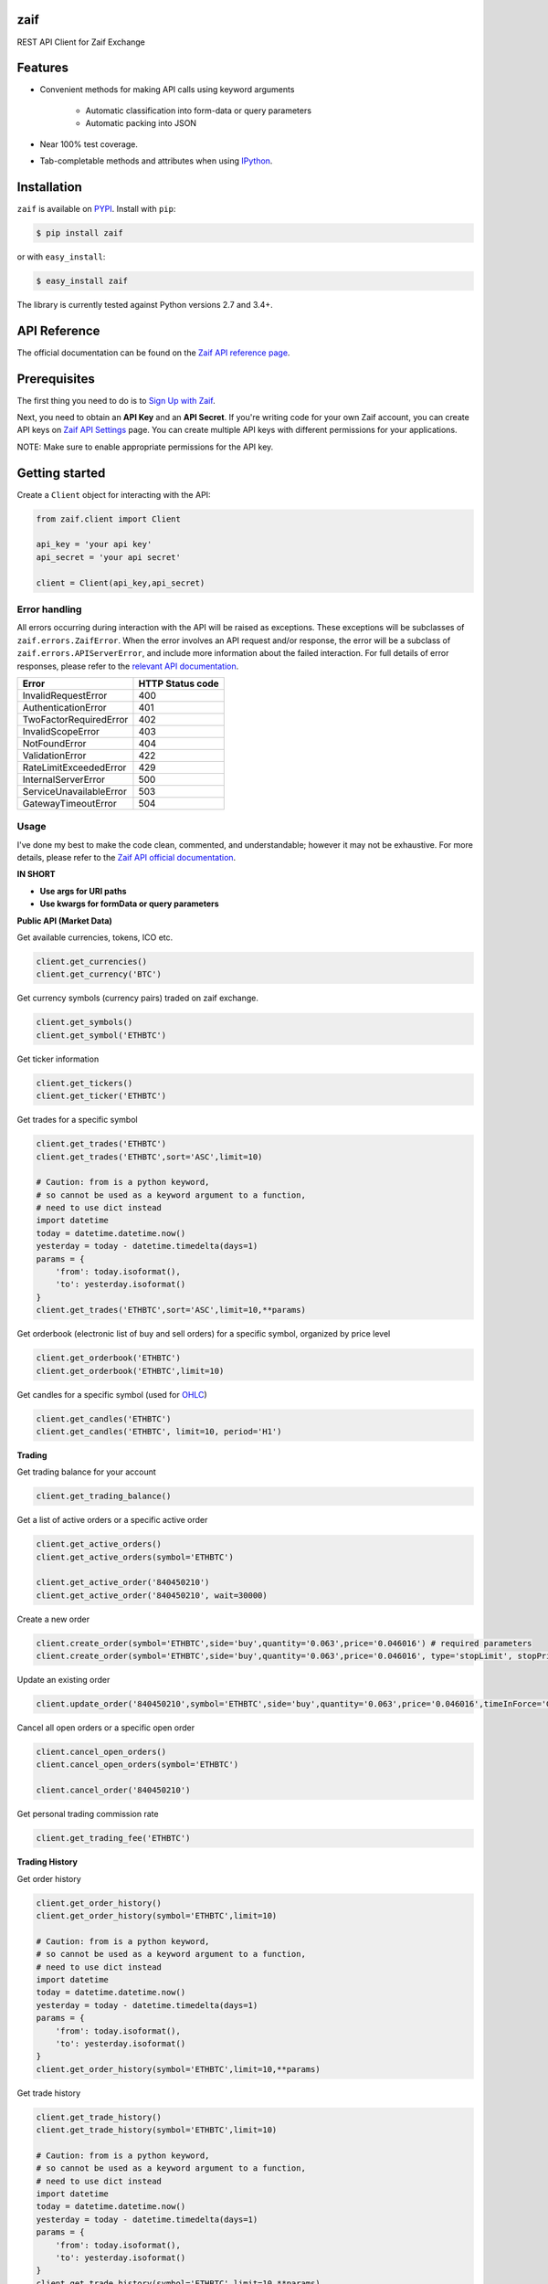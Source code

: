 |licenseMIT| |pythonVersions|

.. |licenseMIT| image:: https://camo.githubusercontent.com/3bb45cc5472ba89d623ca21cef715eec080a0ae1/68747470733a2f2f696d672e736869656c64732e696f2f61706d2f6c2f76696d2d6d6f64652e737667

.. |pythonVersions| image:: https://img.shields.io/pypi/pyversions/coinbase.svg

zaif
===================

REST API Client for Zaif Exchange

|logo|

.. |logo| image:: https://bitcoin-matome.info/wp-content/uploads/2014/10/zaif-logo-300x150.png

Features
=========

- Convenient methods for making API calls using keyword arguments

    - Automatic classification into form-data or query parameters
    - Automatic packing into JSON

- Near 100% test coverage.
- Tab-completable methods and attributes when using `IPython <http://ipython.org/>`_.


Installation
=============

``zaif`` is available on `PYPI <https://pypi.python.org/pypi>`_. Install with ``pip``:

.. code:: bash

    $ pip install zaif

or with ``easy_install``:

.. code:: bash

    $ easy_install zaif

The library is currently tested against Python versions 2.7 and 3.4+.

API Reference
===============

The official documentation can be found on the `Zaif API reference page <http://techbureau-api-document.readthedocs.io/ja/latest/index.html>`_.


Prerequisites
===============

The first thing you need to do is to `Sign Up with Zaif <https://zaif.jp>`_.

Next, you need to obtain an **API Key** and an **API Secret**. If you're writing code for your own Zaif account, you can create API keys on `Zaif API Settings <https://zaif.jp/>`_ page. You can create multiple API keys with different permissions for your applications.

NOTE: Make sure to enable appropriate permissions for the API key.

Getting started
=================

Create a ``Client`` object for interacting with the API:

.. code:: python

    from zaif.client import Client

    api_key = 'your api key'
    api_secret = 'your api secret'

    client = Client(api_key,api_secret)

Error handling
--------------
All errors occurring during interaction with the API will be raised as exceptions. These exceptions will be subclasses of ``zaif.errors.ZaifError``. When the error involves an API request and/or response, the error will be a subclass of ``zaif.errors.APIServerError``, and include more information about the failed interaction. For full details of error responses, please refer to the `relevant API documentation <http://techbureau-api-document.readthedocs.io/ja/latest/index.html>`_.

+-------------------------+----------------------+
|          Error          |    HTTP Status code  |
+=========================+======================+
| InvalidRequestError     |          400         |
+-------------------------+----------------------+
| AuthenticationError     |          401         |
+-------------------------+----------------------+
| TwoFactorRequiredError  |          402         |
+-------------------------+----------------------+
| InvalidScopeError       |          403         |
+-------------------------+----------------------+
| NotFoundError           |          404         |
+-------------------------+----------------------+
| ValidationError         |          422         |
+-------------------------+----------------------+
| RateLimitExceededError  |          429         |
+-------------------------+----------------------+
| InternalServerError     |          500         |
+-------------------------+----------------------+
| ServiceUnavailableError |          503         |
+-------------------------+----------------------+
| GatewayTimeoutError     |          504         |
+-------------------------+----------------------+

Usage
-------
I've done my best to make the code clean, commented, and understandable; however it may not be exhaustive. For more details, please refer to the `Zaif API official documentation <http://techbureau-api-document.readthedocs.io/ja/latest/index.html>`_.

**IN SHORT**

- **Use args for URI paths**
- **Use kwargs for formData or query parameters**


**Public API (Market Data)**

Get available currencies, tokens, ICO etc.

.. code:: python

    client.get_currencies()
    client.get_currency('BTC')


Get currency symbols (currency pairs) traded on zaif exchange.

.. code:: python

    client.get_symbols()
    client.get_symbol('ETHBTC')


Get ticker information

.. code:: python

    client.get_tickers()
    client.get_ticker('ETHBTC')


Get trades for a specific symbol

.. code:: python

    client.get_trades('ETHBTC')
    client.get_trades('ETHBTC',sort='ASC',limit=10)

    # Caution: from is a python keyword,
    # so cannot be used as a keyword argument to a function,
    # need to use dict instead
    import datetime
    today = datetime.datetime.now()
    yesterday = today - datetime.timedelta(days=1)
    params = {
        'from': today.isoformat(),
        'to': yesterday.isoformat()
    }
    client.get_trades('ETHBTC',sort='ASC',limit=10,**params)


Get orderbook (electronic list of buy and sell orders) for a specific symbol, organized by price level

.. code:: python

    client.get_orderbook('ETHBTC')
    client.get_orderbook('ETHBTC',limit=10)


Get candles for a specific symbol (used for `OHLC <https://en.wikipedia.org/wiki/Open-high-low-close_chart>`_)

.. code:: python

    client.get_candles('ETHBTC')
    client.get_candles('ETHBTC', limit=10, period='H1')


**Trading**

Get trading balance for your account

.. code:: python

    client.get_trading_balance()


Get a list of active orders or a specific active order

.. code:: python

    client.get_active_orders()
    client.get_active_orders(symbol='ETHBTC')

    client.get_active_order('840450210')
    client.get_active_order('840450210', wait=30000)


Create a new order

.. code:: python

    client.create_order(symbol='ETHBTC',side='buy',quantity='0.063',price='0.046016') # required parameters
    client.create_order(symbol='ETHBTC',side='buy',quantity='0.063',price='0.046016', type='stopLimit', stopPrice='0.073')


Update an existing order

.. code:: python

    client.update_order('840450210',symbol='ETHBTC',side='buy',quantity='0.063',price='0.046016',timeInForce='GDC')


Cancel all open orders or a specific open order

.. code:: python

    client.cancel_open_orders()
    client.cancel_open_orders(symbol='ETHBTC')

    client.cancel_order('840450210')


Get personal trading commission rate

.. code:: python

    client.get_trading_fee('ETHBTC')


**Trading History**

Get order history

.. code:: python

    client.get_order_history()
    client.get_order_history(symbol='ETHBTC',limit=10)

    # Caution: from is a python keyword,
    # so cannot be used as a keyword argument to a function,
    # need to use dict instead
    import datetime
    today = datetime.datetime.now()
    yesterday = today - datetime.timedelta(days=1)
    params = {
        'from': today.isoformat(),
        'to': yesterday.isoformat()
    }
    client.get_order_history(symbol='ETHBTC',limit=10,**params)

Get trade history

.. code:: python

    client.get_trade_history()
    client.get_trade_history(symbol='ETHBTC',limit=10)

    # Caution: from is a python keyword,
    # so cannot be used as a keyword argument to a function,
    # need to use dict instead
    import datetime
    today = datetime.datetime.now()
    yesterday = today - datetime.timedelta(days=1)
    params = {
        'from': today.isoformat(),
        'to': yesterday.isoformat()
    }
    client.get_trade_history(symbol='ETHBTC',limit=10,**params)


Get trades by order

.. code:: python

    client.get_trades_by_orderid('840450210')

**Account Information**

Get account balance

.. code:: python

    client.get_account_balance()

Get deposit address for the cryptocurrency

.. code:: python

    client.get_deposit_address('BTC')

Add deposit address for the cryptocurrency

.. code:: python

    client.add_deposit_address('BTC')

Withdraw cryptocurrency

.. code:: python

    client.withdraw('BTC', amount='0.01', address='sOmE-cuRR-encY-addR-essH') # required parameters
    client.withdraw('BTC', amount='0.01', address='sOmE-cuRR-encY-addR-essH', networkFee='0.0003', includeFee=True, autoCommit=False)


Commit cryptocurrency withdrawal

.. code:: python

    client.commit_withdrawal('d2ce578f-647d-4fa0-b1aa-4a27e5ee597b')

Rollback cryptocurrency withdrawal

.. code:: python

    client.rollback_withdrawal('d2ce578f-647d-4fa0-b1aa-4a27e5ee597b')

Transfer money between trading and account

.. code:: python

    client.transfer_to_trading(currency='BTC',amount='0.023',type='bankToExchange')

Get all transactions or by id

.. code:: python

    client.get_account_transactions()
    client.get_account_transactions(currency='BTC',sort='ASC',limit=10)

    # Caution: from is a python keyword,
    # so cannot be used as a keyword argument to a function,
    # need to use dict instead
    import datetime
    today = datetime.datetime.now()
    yesterday = today - datetime.timedelta(days=1)
    params = {
        'from': today.isoformat(),
        'to': yesterday.isoformat()
    }
    client.get_trade_history(currency='BTC',sort='ASC',limit=10,**params)

    client.get_account_transaction('d2ce578f-647d-4fa0-b1aa-4a27e5ee597b')


Testing / Contributing
=======================
Any contribution is welcome! The process is simple:

* Fork this repo
* Make your changes
* Run the tests (for multiple versions: preferred)
* Submit a pull request.


Testing for your current python version
------------------------------------------

Tests are run via `nosetest <https://nose.readthedocs.io/en/latest/>`_. To run the tests, clone the repository and then:

.. code:: bash

    # Install the required dependencies
    $ pip install -r requirements.txt
    $ pip install -r test-requirements.txt

    # Run the tests
    $ make tests


If you'd also like to generate an HTML coverage report (useful for figuring out which lines of code are actually being tested), make sure the requirements are installed and then run:

.. code:: bash

    $ make coverage


Testing for multiple python versions
------------------------------------------

I am using `tox <http://tox.readthedocs.io/en/latest/install.html>`_ to run the test suite against multiple versions of Python. Tox requires the appropriate Python interpreters to run the tests in different environments. I would recommend using `pyenv <https://github.com/pyenv/pyenv#installation>`_ for this.


However, the process is a little unintuitive because ``tox`` does not seem to work with multiple versions of python (installed via ``pyenv``) when inside a ``pyenv`` virtual environment. So, first deactivate your pyenv virtual environment:

.. code:: bash

    $ (zaifapi-venv) pyenv deactivate


and then install `tox` with pip or easy_install:

.. code:: bash

    $ pip install tox # or
    $ easy_install tox


Install python versions which you want to test:

.. code:: bash

    $ pyenv install 2.7.14
    $ pyenv install 3.5.0
    $ pyenv install 3.6.0

and so forth. Now, in your project directory:

.. code:: bash

    # all versions which are in tox.ini file
    $ pyenv local 2.7.14 3.5.0 3.6.0

    # run the tests for all the above versions
    $ tox


License
=========

This project is licensed under the MIT License. See the LICENSE file for more details.

Acknowledgements
=================

- `zaifapi <https://github.com/techbureau/zaifapi>`_
